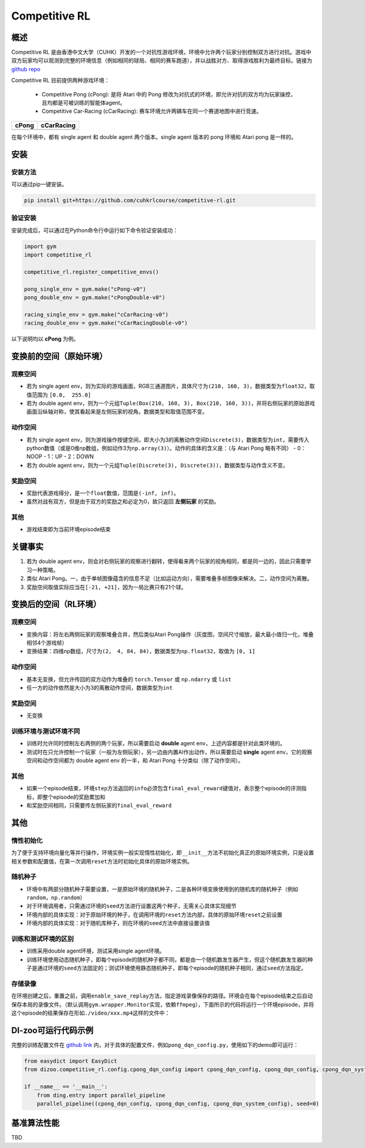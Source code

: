 Competitive RL
~~~~~~~~~~~~~~~

概述
=======

Competitive RL 是由香港中文大学（CUHK）开发的一个对抗性游戏环境，环境中允许两个玩家分别控制双方进行对抗。游戏中双方玩家均可以观测到完整的环境信息（例如相同的球局、相同的赛车跑道），并以战胜对方、取得游戏胜利为最终目标。链接为 `github repo <https://github.com/cuhkrlcourse/competitive-rl>`_

Competitive RL 目前提供两种游戏环境：

   - Competitive Pong (cPong): 是将 Atari 中的 Pong 修改为对抗式的环境，即允许对抗的双方均为玩家操控，且均都是可被训练的智能体agent。
   - Competitive Car-Racing (cCarRacing): 赛车环境允许两辆车在同一个赛道地图中进行竞速。
  
================================= ======================================
cPong                              cCarRacing
================================= ======================================
.. image:: ./images/c_pong.gif     .. image:: ./images/c_car_racing.gif 
================================= ======================================

在每个环境中，都有 single agent 和 double agent 两个版本。single agent 版本的 pong 环境和 Atari pong 是一样的。

安装
====

安装方法
--------

可以通过pip一键安装。


.. code:: shell

   pip install git+https://github.com/cuhkrlcourse/competitive-rl.git


验证安装
--------

安装完成后，可以通过在Python命令行中运行如下命令验证安装成功：

.. code:: python

    import gym
    import competitive_rl

    competitive_rl.register_competitive_envs()

    pong_single_env = gym.make("cPong-v0")
    pong_double_env = gym.make("cPongDouble-v0")

    racing_single_env = gym.make("cCarRacing-v0")
    racing_double_env = gym.make("cCarRacingDouble-v0")


以下说明均以 **cPong** 为例。

变换前的空间（原始环境）
========================

观察空间
--------

-  若为 single agent env，则为实际的游戏画面，RGB三通道图片，具体尺寸为\ ``(210, 160, 3)``\ ，数据类型为\ ``float32``，取值范围为 ``[0.0,  255.0]``
-  若为 double agent env，则为一个元组\ ``Tuple(Box(210, 160, 3), Box(210, 160, 3))``\ ，并将右侧玩家的原始游戏画面沿纵轴对称，使其看起来是左侧玩家的视角。数据类型和取值范围不变。


动作空间
--------

-  若为 single agent env，则为游戏操作按键空间，即大小为3的离散动作空间\ ``Discrete(3)``\ ，数据类型为\ ``int``\ ，需要传入python数值（或是0维np数组，例如动作3为\ ``np.array(3)``\ ）。动作的具体的含义是：（与 Atari Pong 略有不同）
   -  0：NOOP
   -  1：UP
   -  2：DOWN
-  若为 double agent env，则为一个元组\ ``Tuple(Discrete(3), Discrete(3))``\ ，数据类型与动作含义不变。


奖励空间
--------

-  奖励代表游戏得分，是一个\ ``float``\ 数值，范围是\ ``(-inf, inf)``\ 。
-  虽然对战有双方，但是由于双方的奖励之和必定为0，故只返回 **左侧玩家** 的奖励。

其他
----

-  游戏结束即为当前环境episode结束

关键事实
========

1. 若为 double agent env，则会对右侧玩家的观察进行翻转，使得看来两个玩家的视角相同，都是同一边的，因此只需要学习一种策略。
2. 类似 Atari Pong。一，由于单帧图像蕴含的信息不足（比如运动方向），需要堆叠多帧图像来解决。二，动作空间为离散。
3. 奖励空间取值实际应当在\ ``[-21, +21]``\ ，因为一局比赛只有21个球。


变换后的空间（RL环境）
======================

观察空间
--------

-  变换内容：将左右两侧玩家的观察堆叠合并，然后类似Atari Pong操作（灰度图，空间尺寸缩放，最大最小值归一化，堆叠相邻4个游戏帧）

-  变换结果：四维np数组，尺寸为\ ``(2， 4, 84, 84)``\ ，数据类型为\ ``np.float32``\ ，取值为 ``[0, 1]``


动作空间
--------

-  基本无变换，但允许传回的双方动作为堆叠的 ``torch.Tensor`` 或 ``np.ndarry`` 或 ``list``
-  任一方的动作依然是大小为3的离散动作空间，数据类型为\ ``int``


奖励空间
--------

-  无变换

训练环境与测试环境不同
-----------------------------

-  训练时允许同时控制左右两侧的两个玩家，所以需要启动 **double** agent env，上述内容都是针对此类环境的。
-  测试时在只允许控制一个玩家（一般为左侧玩家），另一边由内置AI作出动作，所以需要启动 **single** agent env，它的观察空间和动作空间都为 double agent env 的一半，和 Atari Pong 十分类似（除了动作空间）。


其他
----

-  如果一个episode结束，环境\ ``step``\ 方法返回的\ ``info``\ 必须包含\ ``final_eval_reward``\ 键值对，表示整个episode的评测指标，即整个episode的奖励累加和
-  和奖励空间相同，只需要传左侧玩家的\ ``final_eval_reward``\


其他
====

惰性初始化
----------

为了便于支持环境向量化等并行操作，环境实例一般实现惰性初始化，即\ ``__init__``\ 方法不初始化真正的原始环境实例，只是设置相关参数和配置值，在第一次调用\ ``reset``\ 方法时初始化具体的原始环境实例。

随机种子
--------

-  环境中有两部分随机种子需要设置，一是原始环境的随机种子，二是各种环境变换使用到的随机库的随机种子（例如\ ``random``\ ，\ ``np.random``\ ）

-  对于环境调用者，只需通过环境的\ ``seed``\ 方法进行设置这两个种子，无需关心具体实现细节

-  环境内部的具体实现：对于原始环境的种子，在调用环境的\ ``reset``\ 方法内部，具体的原始环境\ ``reset``\ 之前设置

-  环境内部的具体实现：对于随机库种子，则在环境的\ ``seed``\ 方法中直接设置该值

训练和测试环境的区别
--------------------

-  训练采用double agent环境，测试采用single agent环境。
-  训练环境使用动态随机种子，即每个episode的随机种子都不同，都是由一个随机数发生器产生，但这个随机数发生器的种子是通过环境的\ ``seed``\ 方法固定的；测试环境使用静态随机种子，即每个episode的随机种子相同，通过\ ``seed``\ 方法指定。

存储录像
--------

在环境创建之后，重置之前，调用\ ``enable_save_replay``\ 方法，指定游戏录像保存的路径。环境会在每个episode结束之后自动保存本局的录像文件。（默认调用\ ``gym.wrapper.Monitor``\ 实现，依赖\ ``ffmpeg``\ ），下面所示的代码将运行一个环境episode，并将这个episode的结果保存在形如\ ``./video/xxx.mp4``\ 这样的文件中：


DI-zoo可运行代码示例
====================

完整的训练配置文件在 `github
link <https://github.com/opendilab/DI-engine/tree/main/dizoo/competitive_rl/config/cpong_dqn_config.py>`__ 
内，对于具体的配置文件，例如\ ``pong_dqn_config.py``\ ，使用如下的demo即可运行：

.. code:: python

   from easydict import EasyDict
   from dizoo.competitive_rl.config.cpong_dqn_config import cpong_dqn_config, cpong_dqn_config, cpong_dqn_system_config
   
   if __name__ == '__main__':
       from ding.entry import parallel_pipeline
       parallel_pipeline((cpong_dqn_config, cpong_dqn_config, cpong_dqn_system_config), seed=0)


基准算法性能
============

TBD

